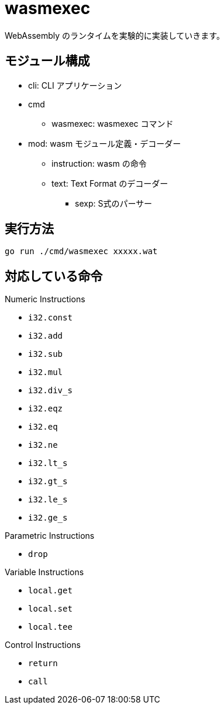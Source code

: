 = wasmexec

WebAssembly のランタイムを実験的に実装していきます。

== モジュール構成

* cli: CLI アプリケーション
* cmd
** wasmexec: wasmexec コマンド
* mod: wasm モジュール定義・デコーダー
** instruction: wasm の命令
** text: Text Format のデコーダー
*** sexp: S式のパーサー

== 実行方法

[source, console]
----
go run ./cmd/wasmexec xxxxx.wat
----

== 対応している命令

.Numeric Instructions
* `i32.const`
* `i32.add`
* `i32.sub`
* `i32.mul`
* `i32.div_s`
* `i32.eqz`
* `i32.eq`
* `i32.ne`
* `i32.lt_s`
* `i32.gt_s`
* `i32.le_s`
* `i32.ge_s`

.Parametric Instructions
* `drop`

.Variable Instructions
* `local.get`
* `local.set`
* `local.tee`

.Control Instructions
* `return`
* `call`

